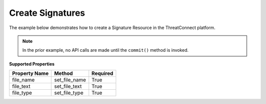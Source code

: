 Create Signatures
^^^^^^^^^^^^^^^^^

The example below demonstrates how to create a Signature Resource in the
ThreatConnect platform.

.. code-block:: python
    :emphasize-lines: 12-13,15-23,25-30,40-41

    # replace the line below with the standard, TC script heading described here:
    # https://docs.threatconnect.com/en/dev/python/python_sdk.html#standard-script-heading
    ...

    tc = ThreatConnect(api_access_id, api_secret_key, api_default_org, api_base_url)

    # instantiate Signatures object
    signatures = tc.signatures()
        
    owner = 'Example Community'

    # create a new Signature in 'Example Community' with the name: 'New Signature'
    signature = signatures.add('New Signature', owner)

    # define Signature's content
    file_text = 'rule example_sig : example\n{\n'
    file_text += 'meta:\n        description = "This '
    file_text += 'is just an example"\n\n '
    file_text += 'strings:\n        $a = {6A 40 68 00 '
    file_text += '30 00 00 6A 14 8D 91}\n        $b = '
    file_text += '{8D 4D B0 2B C1 83 C0 27 99 6A 4E '
    file_text += '59 F7 F9}\n    condition:\n '
    file_text += '$a or $b\n}'

    # set the file name of the Signature
    signature.set_file_name('bad_file.txt')  # REQUIRED
    # set the type of the Signature
    signature.set_file_type('YARA')  # REQUIRED
    # set the contents of the signature
    signature.set_file_text(file_text)  # REQUIRED

    # add a description attribute
    signature.add_attribute('Description', 'Description Example')
    # add a tag
    signature.add_tag('Example')
    # add a security label
    signature.set_security_label('TLP Green')

    try:
        # create the Signature
        signature.commit()
    except RuntimeError as e:
        print('Error: {0}'.format(e))
        sys.exit(1)

.. note:: In the prior example, no API calls are made until the ``commit()`` method is invoked.

**Supported Properties**

+---------------+-----------------+----------+
| Property Name | Method          | Required |
+===============+=================+==========+
| file\_name    | set\_file\_name | True     |
+---------------+-----------------+----------+
| file\_text    | set\_file\_text | True     |
+---------------+-----------------+----------+
| file\_type    | set\_file\_type | True     |
+---------------+-----------------+----------+
